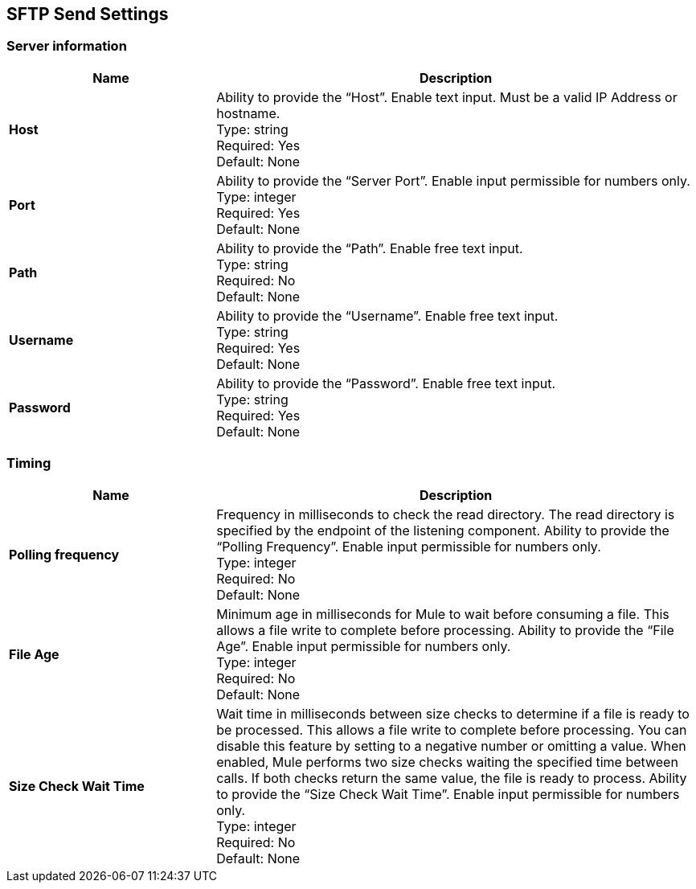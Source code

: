 == SFTP Send Settings


=== Server information

[%header,cols="3s,7a"]
|===
|Name |Description

|Host
|Ability to provide the “Host”. Enable text input. Must be a valid IP Address or hostname. +
Type: string +
Required: Yes +
Default: None

|Port
| Ability to provide the “Server Port”. Enable input permissible for numbers only. +
Type: integer +
Required: Yes +
Default: None

|Path
| Ability to provide the “Path”. Enable free text input. +
Type: string +
Required: No +
Default: None

|Username | Ability to provide the “Username”. Enable free text input. +
Type: string +
Required: Yes +
Default: None

|Password | Ability to provide the “Password”. Enable free text input. +
Type: string +
Required: Yes +
Default: None

|===

=== Timing

[%header,cols="3s,7a"]
|===
|Name |Description
|Polling frequency
|Frequency in milliseconds to check the read directory. The read directory is specified by the endpoint of the listening component. Ability to provide the “Polling Frequency”. Enable input permissible for numbers only. +
Type: integer +
Required: No +
Default: None

|File Age
|Minimum age in milliseconds for Mule to wait before consuming a file. This allows a file write to complete before processing. Ability to provide the “File Age”. Enable input permissible for numbers only. +
Type: integer +
Required: No +
Default: None

|Size Check Wait Time
|Wait time in milliseconds between size checks to determine if a file is ready to be processed. This allows a file write to complete before processing. You can disable this feature by setting to a negative number or omitting a value. When enabled, Mule performs two size checks waiting the specified time between calls. If both checks return the same value, the file is ready to process. Ability to provide the “Size Check Wait Time”. Enable input permissible for numbers only. +
Type: integer +
Required: No +
Default: None

|===
